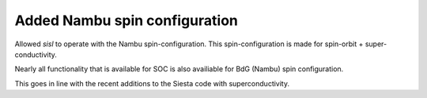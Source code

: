 Added Nambu spin configuration
------------------------------

Allowed `sisl` to operate with the Nambu spin-configuration.
This spin-configuration is made for spin-orbit +
super-conductivity.

Nearly all functionality that is available for SOC is also
availiable for BdG (Nambu) spin configuration.

This goes in line with the recent additions to the Siesta
code with superconductivity.
